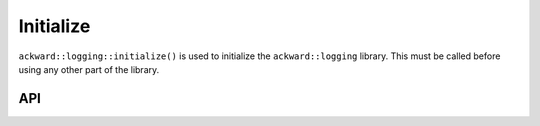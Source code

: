 ==========
Initialize
==========

``ackward::logging::initialize()`` is used to initialize the
``ackward::logging`` library. This must be called before using any
other part of the library.

API
===

.. doxygenfunction:: ackward::logging::initialize


